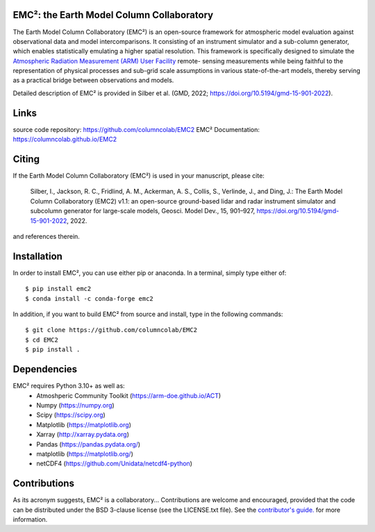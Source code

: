 EMC²: the Earth Model Column Collaboratory
==========================================

.. image:: https://img.shields.io/pypi/v/emc2.svg
    :target: https://pypi.python.org/pypi/emc2
    :alt: Latest PyPI version

.. image:: https://travis-ci.org/columncolab/EMC2.png
   :target: https://travis-ci.org/columncolab/EMC2
   :alt: Latest Travis CI build status

The Earth Model Column Collaboratory (EMC²) is an open-source framework for
atmospheric model evaluation against observational data and model
intercomparisons. It consisting of an instrument simulator and a sub-column
generator, which enables statistically emulating a higher spatial resolution.
This framework is specifically designed to simulate the `Atmospheric
Radiation Measurement (ARM) User Facility <http://www.arm.gov>`_ remote-
sensing measurements while being faithful to the representation of physical
processes and sub-grid scale assumptions in various state-of-the-art models,
thereby serving as a practical bridge between observations and models.


Detailed description of EMC² is provided in Silber et al. (GMD, 2022;
https://doi.org/10.5194/gmd-15-901-2022).


Links
=====

source code repository: https://github.com/columncolab/EMC2
EMC² Documentation: https://columncolab.github.io/EMC2


Citing
======

If the Earth Model Column Collaboratory (EMC²) is used in your manuscript,
please cite:

    Silber, I., Jackson, R. C., Fridlind, A. M., Ackerman, A. S., Collis, S.,
    Verlinde, J., and Ding, J.: The Earth Model Column Collaboratory (EMC2)
    v1.1: an open-source ground-based lidar and radar instrument simulator and
    subcolumn generator for large-scale models, Geosci. Model Dev., 15,
    901–927, https://doi.org/10.5194/gmd-15-901-2022, 2022.

and references therein.


Installation
============

In order to install EMC², you can use either pip or anaconda. In a terminal, simply type either of::

$ pip install emc2
$ conda install -c conda-forge emc2

In addition, if you want to build EMC² from source and install, type in the following commands::

$ git clone https://github.com/columncolab/EMC2
$ cd EMC2
$ pip install .


Dependencies
============

EMC² requires Python 3.10+ as well as: 
   * Atmoshperic Community Toolkit (https://arm-doe.github.io/ACT) 
   * Numpy (https://numpy.org)
   * Scipy (https://scipy.org)
   * Matplotlib (https://matplotlib.org)
   * Xarray (http://xarray.pydata.org)
   * Pandas (https://pandas.pydata.org/)
   * matplotlib (https://matplotlib.org/)
   * netCDF4 (https://github.com/Unidata/netcdf4-python)


Contributions
=============

As its acronym suggests, EMC² is a collaboratory...
Contributions are welcome and encouraged, provided that the code can be
distributed under the BSD 3-clause license (see the LICENSE.txt file).
See the  `contributor's guide. <https://github.com/columncolab/EMC2/blob/main/CONTRIBUTING.rst>`_ for more information.
